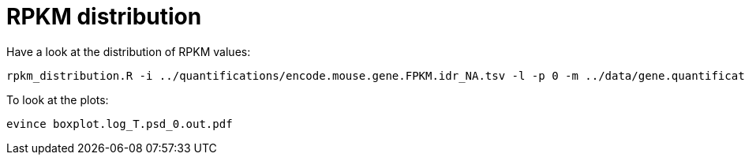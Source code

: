 = RPKM distribution

Have a look at the distribution of RPKM values:

[source,cmd]
----
rpkm_distribution.R -i ../quantifications/encode.mouse.gene.FPKM.idr_NA.tsv -l -p 0 -m ../data/gene.quantifications.index.tsv -f tissue
----

To look at the plots:

[source,cmd]
----
evince boxplot.log_T.psd_0.out.pdf
----
